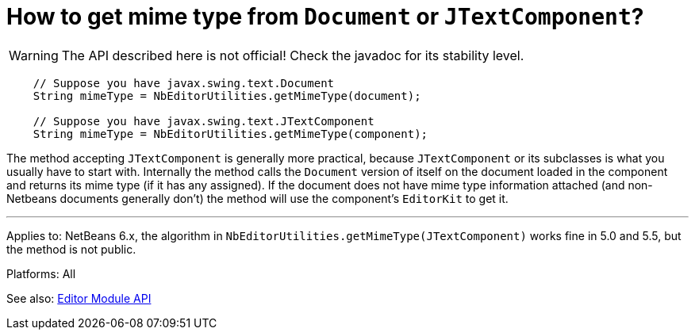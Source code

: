 // 
//     Licensed to the Apache Software Foundation (ASF) under one
//     or more contributor license agreements.  See the NOTICE file
//     distributed with this work for additional information
//     regarding copyright ownership.  The ASF licenses this file
//     to you under the Apache License, Version 2.0 (the
//     "License"); you may not use this file except in compliance
//     with the License.  You may obtain a copy of the License at
// 
//       http://www.apache.org/licenses/LICENSE-2.0
// 
//     Unless required by applicable law or agreed to in writing,
//     software distributed under the License is distributed on an
//     "AS IS" BASIS, WITHOUT WARRANTIES OR CONDITIONS OF ANY
//     KIND, either express or implied.  See the License for the
//     specific language governing permissions and limitations
//     under the License.
//

= How to get mime type from `Document` or `JTextComponent`?
:page-layout: wikidev
:page-tags: wiki, devfaq, needsreview
:jbake-status: published
:keywords: Apache NetBeans wiki DevFaqEditorHowToGetMimeTypeFromDocumentOrJTextComponent
:description: Apache NetBeans wiki DevFaqEditorHowToGetMimeTypeFromDocumentOrJTextComponent
:toc: left
:toc-title:
:syntax: true
:page-wikidevsection: _editor_and_edited_files
:page-position: 7


WARNING: The API described here is not official! Check the javadoc for its
stability level.

[source,java]
----

    // Suppose you have javax.swing.text.Document
    String mimeType = NbEditorUtilities.getMimeType(document);

    // Suppose you have javax.swing.text.JTextComponent
    String mimeType = NbEditorUtilities.getMimeType(component);
----

The method accepting `JTextComponent` is generally more practical, because
`JTextComponent` or its subclasses is what you usually have to start with.
Internally the method calls the `Document` version of itself on the document
loaded in the component and returns its mime type (if it has any assigned). If
the document does not have mime type information attached (and non-Netbeans documents
generally don't) the method will use the component's `EditorKit` to get it.

---

Applies to: NetBeans 6.x, the algorithm in `NbEditorUtilities.getMimeType(JTextComponent)`
works fine in 5.0 and 5.5, but the method is not public.

Platforms: All

See also: link:https://bits.netbeans.org/dev/javadoc/org-netbeans-modules-editor/index.html[Editor Module API]
////
== Apache Migration Information

The content in this page was kindly donated by Oracle Corp. to the
Apache Software Foundation.

This page was exported from link:http://wiki.netbeans.org/DevFaqEditorHowToGetMimeTypeFromDocumentOrJTextComponent[http://wiki.netbeans.org/DevFaqEditorHowToGetMimeTypeFromDocumentOrJTextComponent] , 
that was last modified by NetBeans user Vstejskal 
on 2010-06-16T14:07:23Z.


*NOTE:* This document was automatically converted to the AsciiDoc format on 2018-02-07, and needs to be reviewed.
////